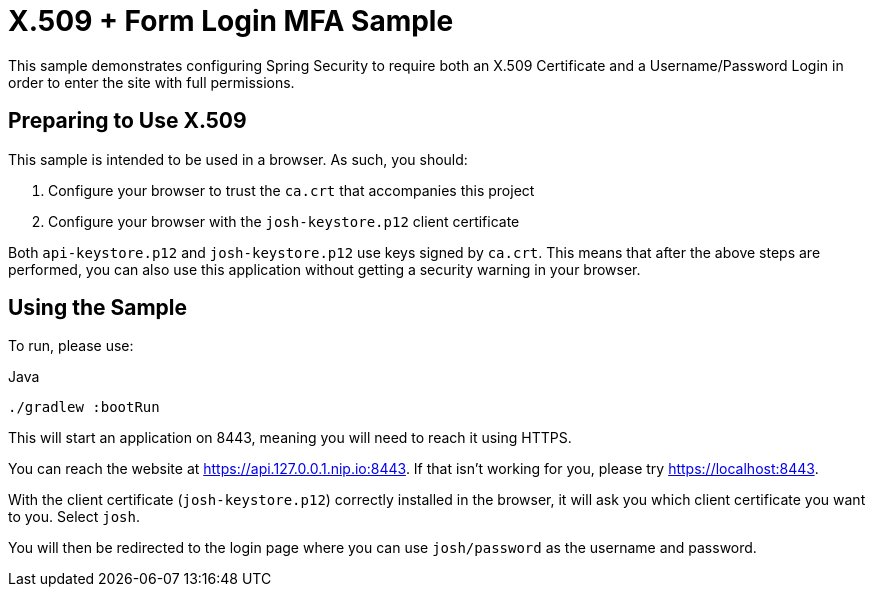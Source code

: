 = X.509 + Form Login MFA Sample

This sample demonstrates configuring Spring Security to require both an X.509 Certificate and a Username/Password Login in order to enter the site with full permissions.

== Preparing to Use X.509

This sample is intended to be used in a browser.
As such, you should:

1. Configure your browser to trust the `ca.crt` that accompanies this project
2. Configure your browser with the `josh-keystore.p12` client certificate

Both `api-keystore.p12` and `josh-keystore.p12` use keys signed by `ca.crt`.
This means that after the above steps are performed, you can also use this application without getting a security warning in your browser.

== Using the Sample

To run, please use:

.Java
[source,java,role="primary"]
----
./gradlew :bootRun
----

This will start an application on 8443, meaning you will need to reach it using HTTPS.

You can reach the website at https://api.127.0.0.1.nip.io:8443.
If that isn't working for you, please try https://localhost:8443.

With the client certificate (`josh-keystore.p12`) correctly installed in the browser, it will ask you which client certificate you want to you.
Select `josh`.

You will then be redirected to the login page where you can use `josh/password` as the username and password.